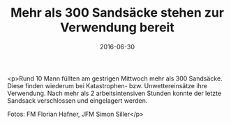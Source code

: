 #+TITLE: Mehr als 300 Sandsäcke stehen zur Verwendung bereit
#+DATE: 2016-06-30
#+FACEBOOK_URL: https://facebook.com/ffwenns/posts/1144356225639501

<p>Rund 10 Mann füllten am gestrigen Mittwoch mehr als 300 Sandsäcke. Diese finden wiederum bei Katastrophen- bzw. Unwettereinsätze ihre Verwendung. Nach mehr als 2 arbeitsintensiven Stunden konnte der letzte Sandsack verschlossen und eingelagert werden.

Fotos: FM Florian Hafner, JFM Simon Siller</p>
